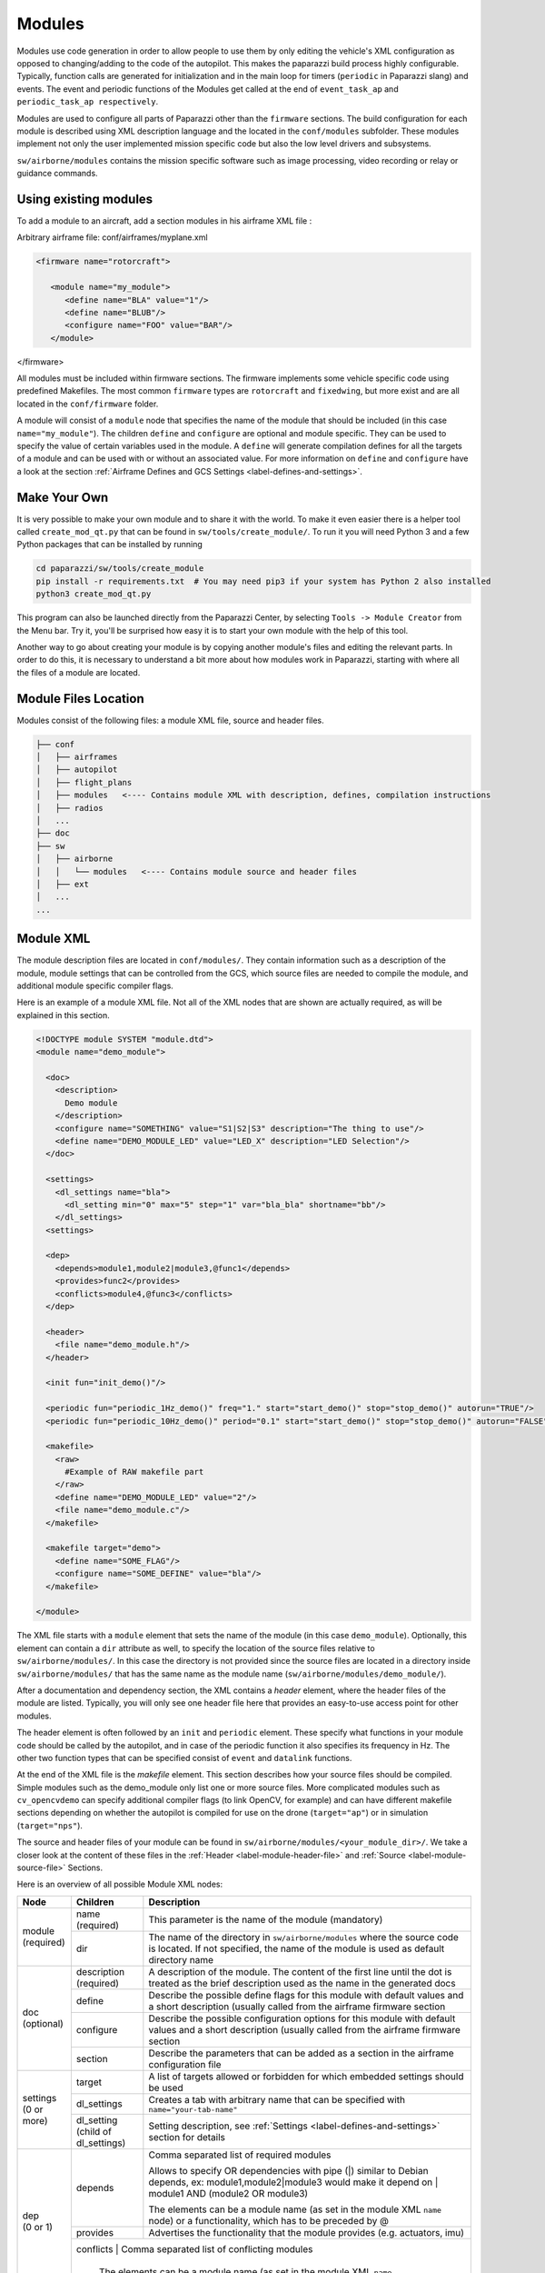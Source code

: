 .. developer_guide modules

========
Modules
========

Modules use code generation in order to allow people to use them by only editing the vehicle's XML configuration
as opposed to changing/adding to the code of the autopilot. This makes the paparazzi build process highly configurable.
Typically, function calls are generated for initialization and in the main loop for timers
(``periodic`` in Paparazzi slang) and events. The event and periodic functions of the Modules get called at the end of
``event_task_ap`` and ``periodic_task_ap respectively``.

Modules are used to configure all parts of Paparazzi other than the ``firmware`` sections.
The build configuration for each module is described using XML description language and the located in the
``conf/modules`` subfolder. These modules implement not only the user implemented mission specific code but also the
low level drivers and subsystems.

``sw/airborne/modules`` contains the mission specific software such as image processing, video recording or relay or
guidance commands.


Using existing modules
--------------------------
To add a module to an aircraft, add a section modules in his airframe XML file :

Arbitrary airframe file: conf/airframes/myplane.xml

.. code-block:: xml

 <firmware name="rotorcraft">

    <module name="my_module">
       <define name="BLA" value="1"/>
       <define name="BLUB"/>
       <configure name="FOO" value="BAR"/>
    </module>

</firmware>

All modules must be included within firmware sections. The firmware implements some vehicle specific code using
predefined Makefiles. The most common ``firmware`` types are ``rotorcraft`` and ``fixedwing``, but more exist and are
all located in the ``conf/firmware`` folder.

A module will consist of a ``module`` node that specifies the name of the module that should be included (in this case
``name="my_module"``).
The children ``define`` and ``configure`` are optional and module specific. They can be used to specify the value of
certain variables used in the module. A ``define`` will generate compilation defines for all the targets of a module
and can be used with or without an associated value. For more information on ``define`` and ``configure`` have a look at
the section :ref:`Airframe Defines and GCS Settings <label-defines-and-settings>`.


Make Your Own
---------------
It is very possible to make your own module and to share it with the world. To make it even easier there is a helper tool
called ``create_mod_qt.py`` that can be found in ``sw/tools/create_module/``. To run it you will need Python 3 and a
few Python packages that can be installed by running

.. code-block:: bash

    cd paparazzi/sw/tools/create_module
    pip install -r requirements.txt  # You may need pip3 if your system has Python 2 also installed
    python3 create_mod_qt.py

This program can also be launched directly from the Paparazzi Center, by selecting ``Tools -> Module Creator`` from the
Menu bar.
Try it, you'll be surprised how easy it is to start your own module with the help of this tool.

Another way to go about creating your module is by copying another module's files and editing the relevant parts.
In order to do this, it is necessary to understand a bit more about how modules work in Paparazzi, starting with where
all the files of a module are located.


Module Files Location
-----------------------
Modules consist of the following files: a module XML file, source and header files.

.. code-block:: text

    ├── conf
    │   ├── airframes
    │   ├── autopilot
    │   ├── flight_plans
    │   ├── modules   <---- Contains module XML with description, defines, compilation instructions
    │   ├── radios
    │   ...
    ├── doc
    ├── sw
    │   ├── airborne
    │   │   └── modules   <---- Contains module source and header files
    │   ├── ext
    │   ...
    ...


.. _label-module-xml:

Module XML
--------------
The module description files are located in ``conf/modules/``. They contain information such as a description of the module,
module settings that can be controlled from the GCS, which source files are needed to compile the module, and additional
module specific compiler flags.

.. image:: module_architecture_overview.png

Here is an example of a module XML file. Not all of the XML nodes that are shown are actually required, as will be explained
in this section.

.. code-block:: xml

    <!DOCTYPE module SYSTEM "module.dtd">
    <module name="demo_module">

      <doc>
        <description>
          Demo module
        </description>
        <configure name="SOMETHING" value="S1|S2|S3" description="The thing to use"/>
        <define name="DEMO_MODULE_LED" value="LED_X" description="LED Selection"/>
      </doc>

      <settings>
        <dl_settings name="bla">
          <dl_setting min="0" max="5" step="1" var="bla_bla" shortname="bb"/>
        </dl_settings>
      <settings>

      <dep>
        <depends>module1,module2|module3,@func1</depends>
        <provides>func2</provides>
        <conflicts>module4,@func3</conflicts>
      </dep>

      <header>
        <file name="demo_module.h"/>
      </header>

      <init fun="init_demo()"/>

      <periodic fun="periodic_1Hz_demo()" freq="1." start="start_demo()" stop="stop_demo()" autorun="TRUE"/>
      <periodic fun="periodic_10Hz_demo()" period="0.1" start="start_demo()" stop="stop_demo()" autorun="FALSE"/>

      <makefile>
        <raw>
          #Example of RAW makefile part
        </raw>
        <define name="DEMO_MODULE_LED" value="2"/>
        <file name="demo_module.c"/>
      </makefile>

      <makefile target="demo">
        <define name="SOME_FLAG"/>
        <configure name="SOME_DEFINE" value="bla"/>
      </makefile>

    </module>


The XML file starts with a ``module`` element that sets the name of the module (in this case ``demo_module``).
Optionally, this element can contain a ``dir`` attribute as well, to specify the location of the source files relative to
``sw/airborne/modules/``.
In this case the directory is not provided since the source files are located in a directory inside ``sw/airborne/modules/``
that has the same name as the module name (``sw/airborne/modules/demo_module/``).

After a documentation and dependency section, the XML contains a `header` element, where the header files of the
module are listed.
Typically, you will only see one header file here that provides an easy-to-use access point for other modules.

The header element is often followed by an ``init`` and ``periodic`` element.
These specify what functions in your module code should be called by the autopilot, and in case of the periodic function
it also specifies its frequency in Hz. The other two function types that can be specified consist of ``event`` and
``datalink`` functions.

At the end of the XML file is the `makefile` element. This section describes how your source files should be compiled.
Simple modules such as the demo_module only list one or more source files. More complicated modules such as
``cv_opencvdemo`` can specify additional compiler flags (to link OpenCV, for example) and can have different
makefile sections depending on whether the autopilot is compiled for use on the drone (``target="ap"``) or in
simulation (``target="nps"``).

The source and header files of your module can be found in ``sw/airborne/modules/<your_module_dir>/``.
We take a closer look at the content of these files in the :ref:`Header <label-module-header-file>` and
:ref:`Source <label-module-source-file>` Sections.

Here is an overview of all possible Module XML nodes:


+---------------+---------------+-------------------------------------------------------------------------+
|      Node     |   Children    |                               Description                               |
+===============+===============+=========================================================================+
|               | name          | This parameter is the name of the module (mandatory)                    |
|               | (required)    |                                                                         |
| | module      +---------------+-------------------------------------------------------------------------+
| | (required)  |               | The name of the directory in ``sw/airborne/modules`` where the source   |
|               | dir           | code is located. If not specified, the name of the module is used as    |
|               |               | default directory name                                                  |
+---------------+---------------+-------------------------------------------------------------------------+
|               | description   | A description of the module. The content of the first line until        |
|               | (required)    | the dot is treated as the brief description used as the name in         |
|               |               | the generated docs                                                      |
|               +---------------+-------------------------------------------------------------------------+
|               | define        | Describe the possible define flags for this module with default         |
|               |               | values and a short description (usually called from the airframe        |
| | doc         |               | firmware section                                                        |
| | (optional)  +---------------+-------------------------------------------------------------------------+
|               | configure     | Describe the possible configuration options for this module with        |
|               |               | default values and a short description (usually called from the         |
|               |               | airframe firmware section                                               |
|               +---------------+-------------------------------------------------------------------------+
|               | section       | Describe the parameters that can be added as a section in the           |
|               |               | airframe configuration file                                             |
+---------------+---------------+-------------------------------------------------------------------------+
|               | target        | A list of targets allowed or forbidden for which embedded settings      |
|               |               | should be used                                                          |
| | settings    +---------------+-------------------------------------------------------------------------+
| | (0 or more) | dl_settings   | Creates a tab with arbitrary name that can be specified with            |
|               |               | ``name="your-tab-name"``                                                |
|               +---------------+-------------------------------------------------------------------------+
|               | dl_setting    | Setting description, see :ref:`Settings <label-defines-and-settings>`   |
|               | (child of     | section for details                                                     |
|               | dl_settings)  |                                                                         |
|               |               |                                                                         |
|               |               |                                                                         |
+---------------+---------------+-------------------------------------------------------------------------+
|               |               | Comma separated list of required modules                                |
| | dep         |               |                                                                         |
| | (0 or 1)    | depends       |                                                                         |
|               |               | Allows to specify OR dependencies with pipe                             |
|               |               | (\|) similar to Debian depends, ex: module1,module2|module3             |
|               |               | would make it depend on | module1 AND (module2 OR module3)              |
|               |               |                                                                         |
|               |               | The elements can be a module name (as set in the module XML ``name``    |
|               |               | node) or a functionality, which has to be preceded by @                 |
|               +---------------+-------------------------------------------------------------------------+
|               | provides      | Advertises the functionality that the module provides (e.g. actuators,  |
|               |               | imu)                                                                    |
|               +---------------+-------------------------------------------------------------------------+
|               | conflicts      | Comma separated list of conflicting modules                            |
|               |               |                                                                         |
|               |               | The elements can be a module name (as set in the module XML ``name``    |
|               |               | node) or a functionality, which has to be preceded by @                 |
+---------------+---------------+-------------------------------------------------------------------------+
| | autoload    | name          | The name of the module which should also be automatically loaded        |
| | (0 or 1)    |               |                                                                         |
+---------------+---------------+-------------------------------------------------------------------------+
| | header      | file          | The name of the header to automatically include in modules.h            |
| | (0 or 1)    |               |                                                                         |
+---------------+---------------+-------------------------------------------------------------------------+
| | init        | fun           | Initialization function name, called once at startup                    |
| | (0 or more) |               |                                                                         |
+---------------+---------------+-------------------------------------------------------------------------+
| | periodic    | fun           | Periodic function name                                                  |
| | (0 or more) | (required)    |                                                                         |
|               +---------------+-------------------------------------------------------------------------+
|               | period        | Period of the function in seconds, cannot be higher than the main       |
|               |               | frequency (if not specified, use freq parameter)                        |
|               +---------------+-------------------------------------------------------------------------+
|               | freq          | Frequency of the function in Hz, cannot be higher than main frequency   |
|               |               | (used if period is not defined; if nor period nor freq are defined,     |
|               |               | the maximum frequency is used by default)                               |
|               +---------------+-------------------------------------------------------------------------+
|               | delay         | Integer that can be used to impose a sequence in the periodic functions |
|               |               | (use values between 0. and 1.)                                          |
|               +---------------+-------------------------------------------------------------------------+
|               | start         | Function to be executed before the periodic function starts             |
|               +---------------+-------------------------------------------------------------------------+
|               | stop          | Function to be executed after the periodic function stops (never called |
|               |               | if autorun=LOCK)                                                        |
|               +---------------+-------------------------------------------------------------------------+
|               | autorun       | TRUE to make the periodic function starts automatically after init,     |
|               |               | FALSE to make it way for a user command to start, LOCK to make it       |
|               |               | always true (default is LOCK)                                           |
+---------------+---------------+-------------------------------------------------------------------------+
| | event       | fun           | Event function name called in each cycle of the main AP loop            |
| | (0 or more) |               |                                                                         |
+---------------+---------------+-------------------------------------------------------------------------+
| | datalink    | message       | Name of the datalink (uplink) message to be parsed                      |
| | (0 or more) +---------------+-------------------------------------------------------------------------+
|               | fun           | Name of the function called when a message arrived                      |
+---------------+---------------+-------------------------------------------------------------------------+
| | makefile    | target        | A list of build targets separated with pipes                            |
| | (0 or more) |               | (ex: ``<makefile target="tunnel\|foo">``)                               |
|               |               | (default is ``ap\|sim\|nps``)                                           |
|               +---------------+-------------------------------------------------------------------------+
|               | define        | Each define node specifies a CFLAGS for the current targets             |
|               |               |                                                                         |
|               |               | - | name : name of the define (ex: ``name="USE_MODULE_LED"`` ->         |
|               |               |   | ``target.CFLAGS += -DUSE_MODULE_LED``) (required)                   |
|               |               |                                                                         |
|               |               | - | value : the value to associate                                      |
|               |               |   | (ex: ``name="DEMO_MODULE_LED" value="2"`` ->                        |
|               |               |   | ``target.CFLAGS += -DDEMO_MODULE_LED=2``)                           |
|               |               |                                                                         |
|               |               | - | type : the type of define, possible values are "define" or "D",     |
|               |               |   | "include" or "I" (ex: ``name="$(ARCH_SRC)" type="include"`` ->      |
|               |               |   | ``target.CFLAGS += -I$(ARCH_SRC)`` default is "define"              |
|               +---------------+-------------------------------------------------------------------------+
|               | file          | - | name : the name of the c file (located in                           |
|               |               |   | ``sw/airborne/modules/<dir_name>``) to add in the Makefile          |
|               |               |   | (ex: ``name="demo_module.c"`` ->                                    |
|               |               |   | ``target.srcs += modules/<dir_name>/demo_module.c)``                |
|               |               |                                                                         |
|               |               | - | dir : select a directory for this file only                         |
|               |               |   | (overrides thedefault directory)                                    |
|               |               |                                                                         |
|               |               | - | cond : allows for the conditional compilation of file depending     |
|               |               |   | on the condition specified (ex. ``cond="ifdef FOO"`` ->             |
|               |               |   | ``ifdef FOO``                                                       |
|               |               |   | ``...``                                                             |
|               |               |   | ``endif``                                                           |
|               |               |   | As the ``file`` node refers to compilation elements, ``ifdef``,     |
|               |               |   | ``ifeq`` etc. must be specified in value of the ``cond`` attribute  |
|               +---------------+-------------------------------------------------------------------------+
|               | file_arch     | - | name : the name of the c file (located in                           |
|               |               |   | ``sw/airborne/arch/<ARCH>/modules/<dir_name>``) add in the Makefile |
|               |               |   | (ex: ``name="demo_module_hw.c"`` ->                                 |
|               |               |   | ``target.srcs += arch/<ARCH>/modules/<dir_name>/demo_module_hw.c``) |
|               |               |                                                                         |
|               |               | - | dir : select a directory for this file only                         |
|               |               |   | (overrides the default directory)                                   |
|               |               |                                                                         |
|               |               | - | cond : allows for the conditional compilation of file depending     |
|               |               |   | on the condition specified (ex. ``cond="ifdef FOO"`` ->             |
|               |               |   | ``ifdef FOO``                                                       |
|               |               |   | ``...``                                                             |
|               |               |   | ``endif``                                                           |
|               |               |   | As the ``file`` node refers to compilation elements, ``ifdef``,     |
|               |               |   | ``ifeq`` etc. must be specified in value of the ``cond`` attribute  |
|               +---------------+-------------------------------------------------------------------------+
|               | raw           | Allows to define a raw makefile section                                 |
+---------------+---------------+-------------------------------------------------------------------------+


Starting and Stopping a module
---------------------------------

Together with the periodic function, the module XML can specify a ``START`` and ``STOP`` function. These are called when
the module is started or stopped, respectively. The ``autorun`` attribute in the module XML's ``periodic`` element
controls whether your module is started automatically or manually; you can manually start and stop modules from the GCS
by going to `Settings -> System -> Modules', selecting ``START`` or ``STOP`` and clicking the green checkmark.
You can find an example of start and stop functions functions in ``sw/airborne/modules/loggers/file\_logger.c``,
where they are used to open and close the log file.

If modules are loaded with periodical functions that are not locked, a new tab will automatically appear in the setting
page of the GCS that allows you to start and stop them.

An other possibility is that any file that includes the header "modules.h" can start or stop the periodic tasks.


.. _label-module-header-file:

Module Header File
---------------------

The module header is located in ``sw/airborne/modules/<module-dir>/<module-header.h>``, and functions like a normal .h
file. The main difference is that any function or variable that is referenced by an XML file needs to be defined as
``extern`` so that the compiler can find the definition.

By convention any variable and function that is defined in a module header, especially if used outside of the module by
another module or XML, should be prefixed with the module name or some other unique identifier to help avoid name
collision.


.. _label-module-source-file:

Module Source File
--------------------

The autopilot will regularly call functions that are part of your module, such as a module periodic
function. Which functions are called is defined by the module XML file described earlier.

The section `Module XML`_ lists the types of functions you can register in the module XML: ``init``, ``periodic``,
``event`` and ``datalink``, of which init and periodic are the most common.
The ``init`` function is called once at startup. You can use this function to initialize important variables of your
module, or memory intensive structures such as large arrays, or for instance to subscribe to new video frames.
Once the autopilot is fully initialized, it will enter an infinite loop in which it will continuously read new sensor
data, feed this to the guidance and stabilization controllers, and send new commands to the actuators.
From this loop, the autopilot can also call your module's ``periodic`` function at a frequency specified in the
module XML.
Within this function, you can for instance get the drone's state and use this to calculate new setpoints for the
guidance controller.

Because the periodic function is called from within the autopilot's control loop, you should take care that the
function does not take too much time to run. The autopilot runs by default at 512~Hz, which means that it has slightly
less than 2~ms to run your module code, the code of the other modules and the control loops and estimators.
If your periodic function takes too long, the autopilot will run at a lower frequency than intended, which can lead to
instability.
In practice you have to make things pretty bad before this becomes a problem, but you should be careful when using
large or nested loops in your periodic function, and video processing is best performed in the video callback function,
as this callback runs in a separate thread.

.. warning::
    If your periodic function takes too long, the autopilot will run at a lower frequency than intended, which can
    lead to instability


.. _label-defines-and-settings:

Airframe Defines and GCS Settings
------------------------------------

A module will most likely contain tunable parameters, such as gain or threshold values. While these numbers can be
written directly in the source code, this will make it difficult to tune them later, as every time that they are
changed you will need to rebuild and reupload to your drone. Paparazzi provides two systems to simplify parameter
tuning: defines and settings.

Defines allow you to set constant values from the airframe file. See, for example, the following abstract of the
``bebop_course_orangeavoid.xml`` airframe:

.. code-block:: xml

  <airframe name="bebop_avoider">
    <firmware name="rotorcraft">
      <target name="ap" board="bebop">
        <define name="COLOR_OBJECT_DETECTOR_LUM_MIN1" value="40"/>
        <!-- ... -->
      </target>
      <!-- ... -->
      <define name="ARRIVED_AT_WAYPOINT" value="0.5"/>
      <!-- ... -->
      <module name="cv_detect_color_object">
        <define name="COLOR_OBJECT_DETECTOR_CAMERA1" value="front_camera"/>
        <!-- ... -->
      </module>
    </firmware>
    <!-- ... -->
    <section name="GUIDANCE_H" prefix="GUIDANCE_H_">
      <define name="CLIMB_VSPEED" value="1.0"/>
    </section>
    <!-- ... -->
  </airframe>

As you can see, defines can be set at multiple places in the airframe file. The behavior is mostly the same in these
cases, with the following exceptions:

- Defines placed in the ``<target>`` elements are only set when the autopilot is built for that target,
  i.e. ``"ap"`` for the real drone and ``"nps"`` for the simulator. This allows you to, for instance, use
  different color filter settings on the real and simulated drone.

- Placing a define inside a ``<module>`` element has no special effect! The define is also visible in other modules,
  so be sure to use a unique name. Typically, defines are prefixed with the name of the module (e.g.
  ``COLOR_OBJECT_DETECTOR_`` to make them unique. The only reason these defines are placed inside the module
  element is to improve readability.

- ``<section>`` elements allow you to specify a ``prefix``, this prefix is placed in front of all
  define names inside this section. In the example, the ``CLIMB_VSPEED`` define is available in the code as
  ``GUIDANCE_H_CLIMB_VSPEED``.

During compilation, these defines are turned into preprocessor macros and can be referred to directly from your code.

Airframe defines allow you to set constant parameters at compile-time, but in some cases it would be easier if you
could change these values during the flight. This is possible with the
`settings <https://wiki.paparazziuav.org/wiki/Settings>`_ mechanism. Settings are defined in the module XML file.
Take for example ``conf/modules/cv_detect_color_orange.xml``:

.. code-block:: xml

  <module name="cv_detect_color_object">
  <!-- ... -->
  <settings>
    <dl_settings name="ColorObjectDetector">
      <dl_setting var="cod_lum_min1" min="0" step="1" max="255" shortname="y_min1"/>
      <!-- ... -->
    </dl_settings>
  </settings>
  </module>

`Settings <https://wiki.paparazziuav.org/wiki/Settings>`_ listed in the module XML can be tuned from the
Ground Control Station by going to the `Settings` tab and then selecting the tab belonging
to your module, as defined in the ``dl_settings`` element (here ``ColorObjectDetector``). To read the current value of
a parameter from the drone, click its value (the number) in the GCS. Te set a value on the drone, adjust the slider,
*then click the green checkmark* to upload this new value to the drone . Click the value number again to make sure the
setting was updated if a question mark appears to the left of the slider. The updated value should appear to the left
of the slider.

Use the ``dl_setting`` element in your module XML to add a setting to your module. The ``var`` attribute
specifies the variable this setting should be written to; this variable should be globally accessible (defined as
``extern`` in the h file).
The ``min``, ``step`` and ``max`` attributes let you specify a range of possible values for this setting.
Using ``shortname`` you can control the name under which this setting is listed in the GCS.
The ``module`` attribute can be added to specify the file where the variable is coming from.
A corresponding #include "m.h" will be auto-generated in the corresponding C code.

In case of more complicated logic that needs to be triggered any time that a GCS variable is changed (like resetting
certain variables, or changing the value of more variables at once) a ``handler`` attribute can be added to specify
a macro to be called whenever the setting is changed. This macro is associated with a module and **must be named**
``module-name_handler-name()``.

As an example, take a look at an excerpt from ``conf/modules/digital_cam.xml``:

.. code-block:: xml

  <dl_settings name="dc">
    <dl_setting max="255" min="0" step="1" module="digital_cam/dc" var="0" handler="send_command" shortname="Shutter">

The ``module`` attribute is specified as ``module="digital_cam/dc"``. While in the XML the handler
function is specified as ``send_command``, in the source code the module name must be added in front of the function
name, as can be seen in ``sw/airborne/modules/digital_cam/dc.h``.

.. code-block:: C

  extern void dc_send_command(uint8_t cmd);

It is possible to combine the define and settings mechanisms, where the define provides a default value that can be
adjusted later using settings. This often uses the following pattern:

.. code-block:: C

	#ifndef MY_DEFINE
	#define MY_DEFINE 0
	#endif
	int my_setting = MY_DEFINE;

In this example, ``MY_DEFINE`` provides the initial value of ``my_setting``. ``MY_DEFINE`` can be set from
the airframe file, but if it is not defined there this code will give it a default value of 0. The actual parameter
is stored in ``my\_setting``, for which a ``<dl_setting>`` element is included in the module's XML file.


Third Party Modules
---------------------
It is possible to include third party modules in an airframe, or modules that are not located within the Paparazzi
folder itself. The extra directories can be added with ``PAPARAZZI_MODULES_PATH`` where items are   ``:`` separated
and modules are in subfolders of a `modules` folder. Ex. ``PAPARAZZI_MODULES_PATH=/home/me/pprz_modules``. This
directory should look like this:

.. code-block:: text

    ├── pprz_modules
    │  ├── modules
    │  │  ├── module1
    │  │  │  ├── module1.xml
    │  │  │  ├── module1.h
    │  │  │  └── module1.c
    │  │  ├── module2
    │  │  │  ├── module2.xml
    │  │  │  ├── module2.h
    │  │  │  └── module2.c

.. warning::
  TODO Where should ``PAPARAZZI_MODULES_PATH`` be specified?
